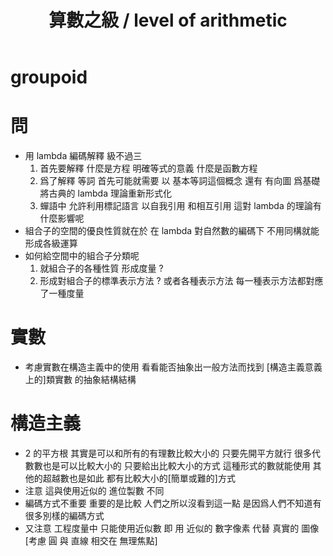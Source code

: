 #+TITLE:  算數之級 / level of arithmetic

* groupoid
* 問
  - 用 lambda 編碼解釋 級不過三
    1. 首先要解釋
       什麼是方程 明確等式的意義
       什麼是函數方程
    2. 爲了解釋 等詞
       首先可能就需要
       以 基本等詞這個概念
       還有 有向圖
       爲基礎
       將古典的 lambda 理論重新形式化
    3. 蟬語中
       允許利用標記語言
       以自我引用
       和相互引用
       這對 lambda 的理論有什麼影響呢
  - 組合子的空間的優良性質就在於
    在 lambda 對自然數的編碼下
    不用同構就能形成各級運算
  - 如何給空間中的組合子分類呢
    1. 就組合子的各種性質 形成度量 ?
    2. 形成對組合子的標準表示方法 ?
       或者各種表示方法
       每一種表示方法都對應了一種度量

* 實數
  - 考慮實數在構造主義中的使用
    看看能否抽象出一般方法而找到
    [構造主義意義上的]類實數 的抽象結構結構

* 構造主義
  - 2 的平方根 其實是可以和所有的有理數比較大小的
    只要先開平方就行
    很多代數數也是可以比較大小的
    只要給出比較大小的方式
    這種形式的數就能使用
    其他的超越數也是如此
    都有比較大小的[簡單或難的]方式
  - 注意
    這與使用近似的 進位製數 不同
  - 編碼方式不重要
    重要的是比較
    人們之所以沒看到這一點
    是因爲人們不知道有很多別樣的編碼方式
  - 又注意
    工程度量中
    只能使用近似數
    即 用 近似的 數字像素 代替 真實的 圖像
    [考慮 圓 與 直線 相交在 無理焦點]
